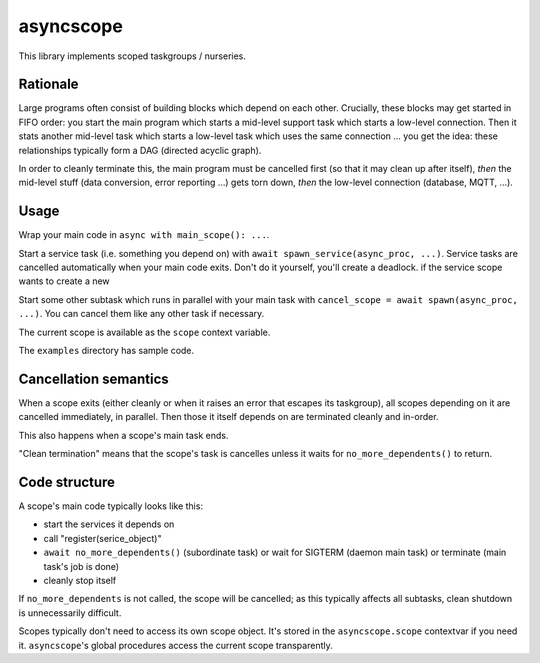 ==========
asyncscope
==========

This library implements scoped taskgroups / nurseries.

Rationale
=========

Large programs often consist of building blocks which depend on each other.
Crucially, these blocks may get started in FIFO order: you start the main
program which starts a mid-level support task which starts a low-level
connection. Then it stats another mid-level task which starts a low-level
task which uses the same connection … you get the idea: these relationships
typically form a DAG (directed acyclic graph).

In order to cleanly terminate this, the main program must be cancelled
first (so that it may clean up after itself), *then* the mid-level stuff
(data conversion, error reporting …) gets torn down, *then* the
low-level connection (database, MQTT, …).


Usage
=====

Wrap your main code in ``async with main_scope(): ...``.

Start a service task (i.e. something you depend on) with ``await
spawn_service(async_proc, ...)``. Service tasks are cancelled automatically
when your main code exits. Don't do it yourself, you'll create a deadlock.
if the service scope wants to create a new

Start some other subtask which runs in parallel with your main task 
with ``cancel_scope = await spawn(async_proc, ...)``. You can cancel
them like any other task if necessary.

The current scope is available as the ``scope`` context variable.

The ``examples`` directory has sample code.

Cancellation semantics
======================

When a scope exits (either cleanly or when it raises an error that escapes
its taskgroup), all scopes depending on it are cancelled immediately, in
parallel. Then those it itself depends on are terminated cleanly and
in-order.

This also happens when a scope's main task ends.

"Clean termination" means that the scope's task is cancelles unless it waits for
``no_more_dependents()`` to return.

Code structure
==============

A scope's main code typically looks like this:

* start the services it depends on

* call "register(serice_object)"

* ``await no_more_dependents()`` (subordinate task) or wait for SIGTERM (daemon main task)
  or terminate (main task's job is done)

* cleanly stop itself

If ``no_more_dependents`` is not called, the scope will be cancelled; as
this typically affects all subtasks, clean shutdown is unnecessarily
difficult.

Scopes typically don't need to access its own scope object. It's stored in
the ``asyncscope.scope`` contextvar if you need it. ``asyncscope``'s global
procedures access the current scope transparently.
